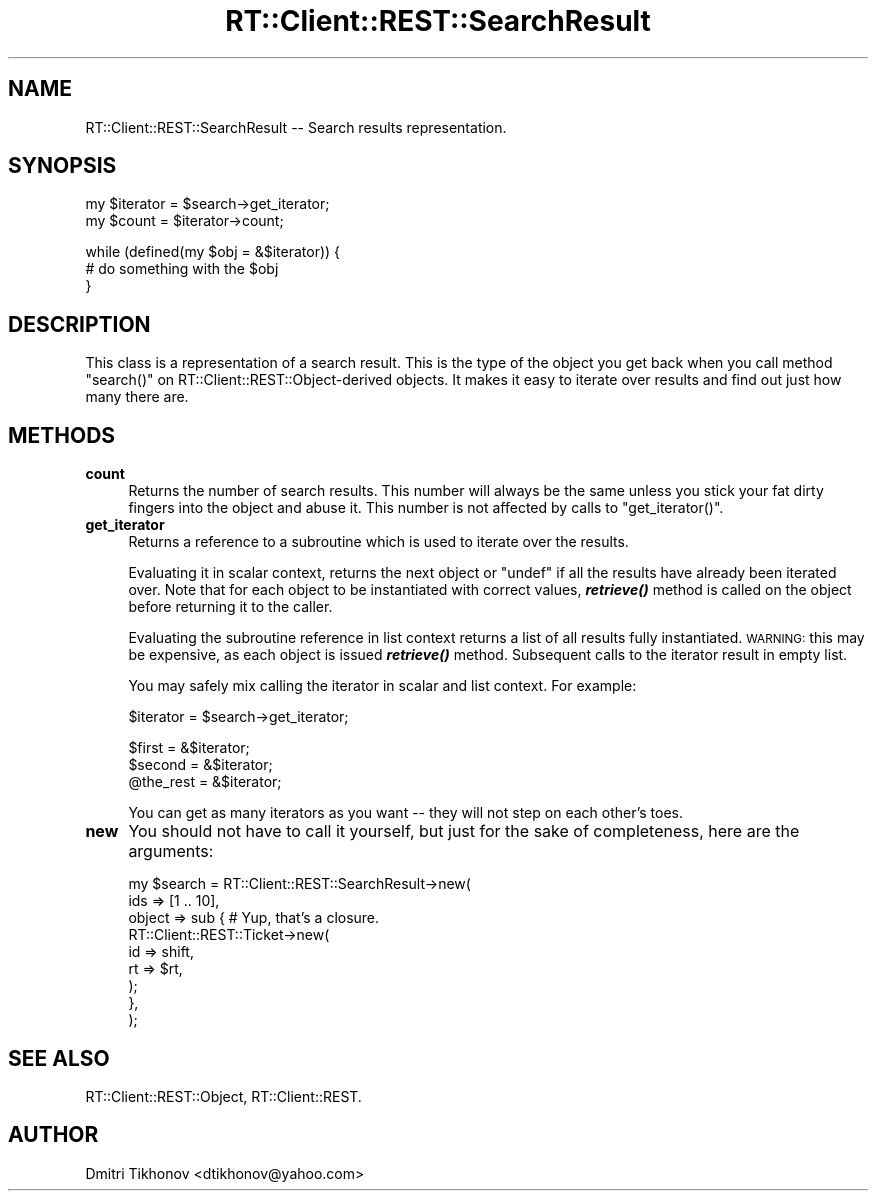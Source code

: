 .\" Automatically generated by Pod::Man v1.37, Pod::Parser v1.32
.\"
.\" Standard preamble:
.\" ========================================================================
.de Sh \" Subsection heading
.br
.if t .Sp
.ne 5
.PP
\fB\\$1\fR
.PP
..
.de Sp \" Vertical space (when we can't use .PP)
.if t .sp .5v
.if n .sp
..
.de Vb \" Begin verbatim text
.ft CW
.nf
.ne \\$1
..
.de Ve \" End verbatim text
.ft R
.fi
..
.\" Set up some character translations and predefined strings.  \*(-- will
.\" give an unbreakable dash, \*(PI will give pi, \*(L" will give a left
.\" double quote, and \*(R" will give a right double quote.  | will give a
.\" real vertical bar.  \*(C+ will give a nicer C++.  Capital omega is used to
.\" do unbreakable dashes and therefore won't be available.  \*(C` and \*(C'
.\" expand to `' in nroff, nothing in troff, for use with C<>.
.tr \(*W-|\(bv\*(Tr
.ds C+ C\v'-.1v'\h'-1p'\s-2+\h'-1p'+\s0\v'.1v'\h'-1p'
.ie n \{\
.    ds -- \(*W-
.    ds PI pi
.    if (\n(.H=4u)&(1m=24u) .ds -- \(*W\h'-12u'\(*W\h'-12u'-\" diablo 10 pitch
.    if (\n(.H=4u)&(1m=20u) .ds -- \(*W\h'-12u'\(*W\h'-8u'-\"  diablo 12 pitch
.    ds L" ""
.    ds R" ""
.    ds C` ""
.    ds C' ""
'br\}
.el\{\
.    ds -- \|\(em\|
.    ds PI \(*p
.    ds L" ``
.    ds R" ''
'br\}
.\"
.\" If the F register is turned on, we'll generate index entries on stderr for
.\" titles (.TH), headers (.SH), subsections (.Sh), items (.Ip), and index
.\" entries marked with X<> in POD.  Of course, you'll have to process the
.\" output yourself in some meaningful fashion.
.if \nF \{\
.    de IX
.    tm Index:\\$1\t\\n%\t"\\$2"
..
.    nr % 0
.    rr F
.\}
.\"
.\" For nroff, turn off justification.  Always turn off hyphenation; it makes
.\" way too many mistakes in technical documents.
.hy 0
.if n .na
.\"
.\" Accent mark definitions (@(#)ms.acc 1.5 88/02/08 SMI; from UCB 4.2).
.\" Fear.  Run.  Save yourself.  No user-serviceable parts.
.    \" fudge factors for nroff and troff
.if n \{\
.    ds #H 0
.    ds #V .8m
.    ds #F .3m
.    ds #[ \f1
.    ds #] \fP
.\}
.if t \{\
.    ds #H ((1u-(\\\\n(.fu%2u))*.13m)
.    ds #V .6m
.    ds #F 0
.    ds #[ \&
.    ds #] \&
.\}
.    \" simple accents for nroff and troff
.if n \{\
.    ds ' \&
.    ds ` \&
.    ds ^ \&
.    ds , \&
.    ds ~ ~
.    ds /
.\}
.if t \{\
.    ds ' \\k:\h'-(\\n(.wu*8/10-\*(#H)'\'\h"|\\n:u"
.    ds ` \\k:\h'-(\\n(.wu*8/10-\*(#H)'\`\h'|\\n:u'
.    ds ^ \\k:\h'-(\\n(.wu*10/11-\*(#H)'^\h'|\\n:u'
.    ds , \\k:\h'-(\\n(.wu*8/10)',\h'|\\n:u'
.    ds ~ \\k:\h'-(\\n(.wu-\*(#H-.1m)'~\h'|\\n:u'
.    ds / \\k:\h'-(\\n(.wu*8/10-\*(#H)'\z\(sl\h'|\\n:u'
.\}
.    \" troff and (daisy-wheel) nroff accents
.ds : \\k:\h'-(\\n(.wu*8/10-\*(#H+.1m+\*(#F)'\v'-\*(#V'\z.\h'.2m+\*(#F'.\h'|\\n:u'\v'\*(#V'
.ds 8 \h'\*(#H'\(*b\h'-\*(#H'
.ds o \\k:\h'-(\\n(.wu+\w'\(de'u-\*(#H)/2u'\v'-.3n'\*(#[\z\(de\v'.3n'\h'|\\n:u'\*(#]
.ds d- \h'\*(#H'\(pd\h'-\w'~'u'\v'-.25m'\f2\(hy\fP\v'.25m'\h'-\*(#H'
.ds D- D\\k:\h'-\w'D'u'\v'-.11m'\z\(hy\v'.11m'\h'|\\n:u'
.ds th \*(#[\v'.3m'\s+1I\s-1\v'-.3m'\h'-(\w'I'u*2/3)'\s-1o\s+1\*(#]
.ds Th \*(#[\s+2I\s-2\h'-\w'I'u*3/5'\v'-.3m'o\v'.3m'\*(#]
.ds ae a\h'-(\w'a'u*4/10)'e
.ds Ae A\h'-(\w'A'u*4/10)'E
.    \" corrections for vroff
.if v .ds ~ \\k:\h'-(\\n(.wu*9/10-\*(#H)'\s-2\u~\d\s+2\h'|\\n:u'
.if v .ds ^ \\k:\h'-(\\n(.wu*10/11-\*(#H)'\v'-.4m'^\v'.4m'\h'|\\n:u'
.    \" for low resolution devices (crt and lpr)
.if \n(.H>23 .if \n(.V>19 \
\{\
.    ds : e
.    ds 8 ss
.    ds o a
.    ds d- d\h'-1'\(ga
.    ds D- D\h'-1'\(hy
.    ds th \o'bp'
.    ds Th \o'LP'
.    ds ae ae
.    ds Ae AE
.\}
.rm #[ #] #H #V #F C
.\" ========================================================================
.\"
.IX Title "RT::Client::REST::SearchResult 3"
.TH RT::Client::REST::SearchResult 3 "2007-12-23" "perl v5.8.8" "User Contributed Perl Documentation"
.SH "NAME"
RT::Client::REST::SearchResult \-\- Search results representation.
.SH "SYNOPSIS"
.IX Header "SYNOPSIS"
.Vb 2
\&  my $iterator = $search->get_iterator;
\&  my $count = $iterator->count;
.Ve
.PP
.Vb 3
\&  while (defined(my $obj = &$iterator)) {
\&    # do something with the $obj
\&  }
.Ve
.SH "DESCRIPTION"
.IX Header "DESCRIPTION"
This class is a representation of a search result.  This is the type
of the object you get back when you call method \f(CW\*(C`search()\*(C'\fR on
RT::Client::REST::Object\-derived objects.  It makes it easy to
iterate over results and find out just how many there are.
.SH "METHODS"
.IX Header "METHODS"
.IP "\fBcount\fR" 4
.IX Item "count"
Returns the number of search results.  This number will always be the
same unless you stick your fat dirty fingers into the object and abuse
it.  This number is not affected by calls to \f(CW\*(C`get_iterator()\*(C'\fR.
.IP "\fBget_iterator\fR" 4
.IX Item "get_iterator"
Returns a reference to a subroutine which is used to iterate over the
results.
.Sp
Evaluating it in scalar context, returns the next object
or \f(CW\*(C`undef\*(C'\fR if all the results have already been iterated over.  Note
that for each object to be instantiated with correct values,
\&\fB\f(BIretrieve()\fB\fR method is called on the object before returning it
to the caller.
.Sp
Evaluating the subroutine reference in list context returns a list
of all results fully instantiated.  \s-1WARNING:\s0 this may be expensive,
as each object is issued \fB\f(BIretrieve()\fB\fR method.  Subsequent calls to
the iterator result in empty list.
.Sp
You may safely mix calling the iterator in scalar and list context.  For
example:
.Sp
.Vb 1
\&  $iterator = $search->get_iterator;
.Ve
.Sp
.Vb 3
\&  $first = &$iterator;
\&  $second = &$iterator;
\&  @the_rest = &$iterator;
.Ve
.Sp
You can get as many iterators as you want \*(-- they will not step on
each other's toes.
.IP "\fBnew\fR" 4
.IX Item "new"
You should not have to call it yourself, but just for the sake of
completeness, here are the arguments:
.Sp
.Vb 9
\&  my $search = RT::Client::REST::SearchResult->new(
\&    ids => [1 .. 10],
\&    object => sub {       # Yup, that's a closure.
\&      RT::Client::REST::Ticket->new(
\&        id => shift,
\&        rt => $rt,
\&      );
\&    },
\&  );
.Ve
.SH "SEE ALSO"
.IX Header "SEE ALSO"
RT::Client::REST::Object, RT::Client::REST.
.SH "AUTHOR"
.IX Header "AUTHOR"
Dmitri Tikhonov <dtikhonov@yahoo.com>
